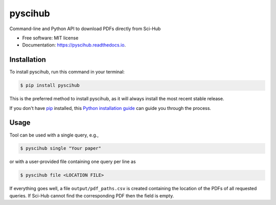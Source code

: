 ========
pyscihub
========


.. image:: https://img.shields.io/pypi/v/pyscihub.svg
        :target: https://pypi.python.org/pypi/pyscihub

.. image:: https://img.shields.io/travis/markkvdb/pyscihub.svg
        :target: https://travis-ci.com/markkvdb/pyscihub

.. image:: https://readthedocs.org/projects/pyscihub/badge/?version=latest
        :target: https://pyscihub.readthedocs.io/en/latest/?badge=latest
        :alt: Documentation Status




Command-line and Python API to download PDFs directly from Sci-Hub


* Free software: MIT license
* Documentation: https://pyscihub.readthedocs.io.


Installation
------------------

To install pyscihub, run this command in your terminal:

.. code-block:: console

    $ pip install pyscihub

This is the preferred method to install pyscihub, as it will always install the most recent stable release.

If you don't have `pip`_ installed, this `Python installation guide`_ can guide
you through the process.

.. _pip: https://pip.pypa.io
.. _Python installation guide: http://docs.python-guide.org/en/latest/starting/installation/

Usage
------------------

Tool can be used with a single query, e.g.,

.. code-block:: console

    $ pyscihub single "Your paper"

or with a user-provided file containing one query per line as

.. code-block:: console

    $ pyscihub file <LOCATION FILE>

If everything goes well, a file ``output/pdf_paths.csv`` is created containing the location of the PDFs of all requested queries. If Sci-Hub cannot find the corresponding PDF then the field is empty.
